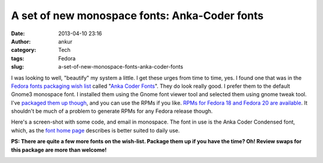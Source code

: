 A set of new monospace fonts: Anka-Coder fonts
##############################################
:date: 2013-04-10 23:16
:author: ankur
:category: Tech
:tags: Fedora
:slug: a-set-of-new-monospace-fonts-anka-coder-fonts

I was looking to well, "beautify" my system a little. I get these urges
from time to time, yes. I found one that was in the `Fedora fonts
packaging wish list`_ called "`Anka Coder Fonts`_\ ". They do look
really good. I prefer them to the default Gnome3 monospace font. I
installed them using the Gnome font viewer tool and selected them using
gnome tweak tool. I've `packaged them up though`_, and you can use the
RPMs if you like. `RPMs for Fedora 18 and Fedora 20 are available`_. It
shouldn't be much of a problem to generate RPMs for any Fedora release
though.

Here's a screen-shot with some code, and email in monospace. The font in
use is the Anka Coder Condensed font, which, as the `font home page`_
describes is better suited to daily use.

**PS: There are quite a few more fonts on the wish-list. Package them up
if you have the time? Oh! Review swaps for this package are more than
welcome!**

|AnkaCoderFontsImage|

.. _Fedora fonts packaging wish list: http://fedoraproject.org/wiki/Category:Font_wishlist
.. _Anka Coder Fonts: https://fedoraproject.org/wiki/Anka_Coder_fonts
.. _packaged them up though: https://bugzilla.redhat.com/bugzilla/show_bug.cgi?id=949954
.. _RPMs for Fedora 18 and Fedora 20 are available: http://ankursinha.fedorapeople.org/anka-coder-fonts/
.. _font home page: http://code.google.com/p/anka-coder-fonts/

.. |AnkaCoderFontsImage| image:: http://ankursinha.in/wp/wp-content/uploads/2013/04/AnkaCoderFonts-300x168.png
   :target: http://ankursinha.in/wp/wp-content/uploads/2013/04/AnkaCoderFonts.png

